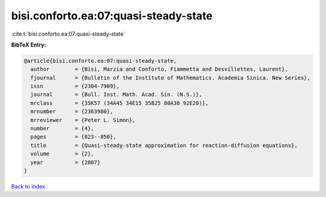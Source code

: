 bisi.conforto.ea:07:quasi-steady-state
======================================

:cite:t:`bisi.conforto.ea:07:quasi-steady-state`

**BibTeX Entry:**

.. code-block:: bibtex

   @article{bisi.conforto.ea:07:quasi-steady-state,
     author        = {Bisi, Marzia and Conforto, Fiammetta and Desvillettes, Laurent},
     fjournal      = {Bulletin of the Institute of Mathematics. Academia Sinica. New Series},
     issn          = {2304-7909},
     journal       = {Bull. Inst. Math. Acad. Sin. (N.S.)},
     mrclass       = {35K57 (34A45 34E15 35B25 80A30 92E20)},
     mrnumber      = {2363980},
     mrreviewer    = {Peter L. Simon},
     number        = {4},
     pages         = {823--850},
     title         = {Quasi-steady-state approximation for reaction-diffusion equations},
     volume        = {2},
     year          = {2007}
   }

`Back to index <../By-Cite-Keys.html>`__
